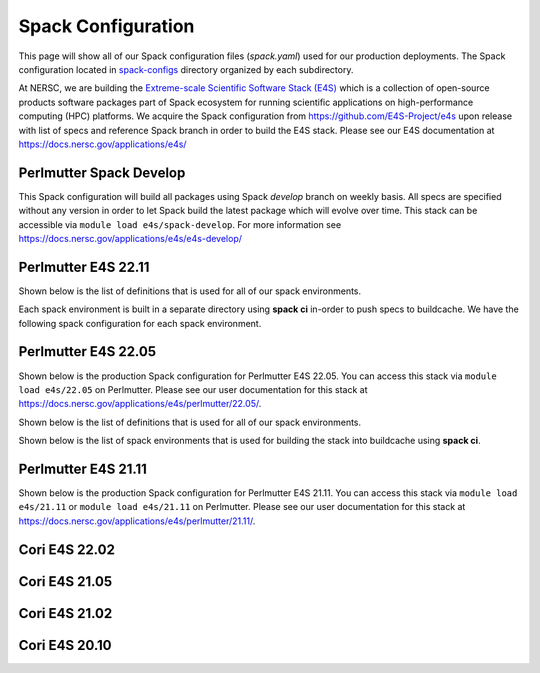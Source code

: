 Spack Configuration
===================

This page will show all of our Spack configuration files (`spack.yaml`) used for our production deployments. The
Spack configuration located in `spack-configs <https://github.com/NERSC/spack-infrastructure/tree/main/spack-configs>`_ directory
organized by each subdirectory.

At NERSC, we are building the `Extreme-scale Scientific Software Stack (E4S) <https://e4s.readthedocs.io/en/latest/introduction.html>`_ which
is a collection of open-source products software packages part of Spack ecosystem for running scientific applications on high-performance
computing (HPC) platforms. We acquire the Spack configuration from https://github.com/E4S-Project/e4s upon release with list of specs and reference
Spack branch in order to build the E4S stack. Please see our E4S documentation at https://docs.nersc.gov/applications/e4s/


Perlmutter Spack Develop
-------------------------

This Spack configuration will build all packages using Spack `develop` branch on weekly basis. All specs are specified
without any version in order to let Spack build the latest package which will evolve over time. This stack can be accessible via
``module load e4s/spack-develop``. For more information see https://docs.nersc.gov/applications/e4s/e4s-develop/

.. dropdown:: Spack Configuration for spack@develop

    .. literalinclude:: ../spack-configs/perlmutter-spack-develop/spack.yaml
       :language: yaml

Perlmutter E4S 22.11
----------------------

.. dropdown:: Production Spack Configuration

        GCC spack environment

        .. literalinclude:: ../spack-configs/perlmutter-e4s-22.11/prod/gcc/spack.yaml
            :language: yaml

        CCE Spack Environment

        .. literalinclude:: ../spack-configs/perlmutter-e4s-22.11/prod/cce/spack.yaml
            :language: yaml

        NVHPC Spack Environment

        .. literalinclude:: ../spack-configs/perlmutter-e4s-22.11/prod/nvhpc/spack.yaml
            :language: yaml

        CUDA Spack Environment

        .. literalinclude:: ../spack-configs/perlmutter-e4s-22.11/prod/cuda/spack.yaml
            :language: yaml

Shown below is the list of definitions that is used for all of our spack environments.

.. dropdown:: Definitions for Spack Environments

    .. literalinclude:: ../spack-configs/perlmutter-e4s-22.11/definitions.yaml
        :language: yaml

Each spack environment is built in a separate directory using **spack ci** in-order to push specs to buildcache.
We have the following spack configuration for each spack environment.

.. dropdown:: Spack Environments for Spack CI

    GCC Spack Environment

    .. literalinclude:: ../spack-configs/perlmutter-e4s-22.11/gcc/spack.yaml
        :language: yaml

    CCE Spack Environment

    .. literalinclude:: ../spack-configs/perlmutter-e4s-22.11/cce/spack.yaml
        :language: yaml

    NVHPC Spack Environment

    .. literalinclude:: ../spack-configs/perlmutter-e4s-22.11/nvhpc/spack.yaml
        :language: yaml

    CUDA Spack Environment

    .. literalinclude:: ../spack-configs/perlmutter-e4s-22.11/cuda/spack.yaml
        :language: yaml

Perlmutter E4S 22.05
----------------------

Shown below is the production Spack configuration for Perlmutter E4S 22.05. You can access this stack
via ``module load e4s/22.05``  on Perlmutter. Please see
our user documentation for this stack at https://docs.nersc.gov/applications/e4s/perlmutter/22.05/.

.. dropdown:: Production Spack Configuration

    GCC spack environment

    .. literalinclude:: ../spack-configs/perlmutter-e4s-22.05/prod/gcc/spack.yaml
        :language: yaml

    CCE Spack Environment

    .. literalinclude:: ../spack-configs/perlmutter-e4s-22.05/prod/cce/spack.yaml
        :language: yaml

    NVHPC Spack Environment

    .. literalinclude:: ../spack-configs/perlmutter-e4s-22.05/prod/nvhpc/spack.yaml
        :language: yaml

    CUDA Spack Environment

    .. literalinclude:: ../spack-configs/perlmutter-e4s-22.05/prod/cuda/spack.yaml
        :language: yaml

Shown below is the list of definitions that is used for all of our spack environments.

.. dropdown:: Definitions for Spack Environments

    .. literalinclude:: ../spack-configs/perlmutter-e4s-22.05/definitions.yaml
        :language: yaml

Shown below is the list of spack environments that is used for building the stack into buildcache using **spack ci**.

.. dropdown:: Spack Environments for Spack CI

    GCC Spack Environment

    .. literalinclude:: ../spack-configs/perlmutter-e4s-22.05/gcc/spack.yaml
        :language: yaml

    CCE Spack Environment

    .. literalinclude:: ../spack-configs/perlmutter-e4s-22.05/cce/spack.yaml
        :language: yaml

    NVHPC Spack Environment

    .. literalinclude:: ../spack-configs/perlmutter-e4s-22.05/nvhpc/spack.yaml
        :language: yaml

    CUDA Spack Environment

    .. literalinclude:: ../spack-configs/perlmutter-e4s-22.05/cuda/spack.yaml
        :language: yaml

Perlmutter E4S 21.11
----------------------

Shown below is the production Spack configuration for Perlmutter E4S 21.11. You can access this stack
via ``module load e4s/21.11`` or ``module load e4s/21.11`` on Perlmutter. Please see
our user documentation for this stack at https://docs.nersc.gov/applications/e4s/perlmutter/21.11/.

.. dropdown:: Production Spack Environment

    .. literalinclude:: ../spack-configs/perlmutter-e4s-21.11/prod/spack.yaml
        :language: yaml

    .. literalinclude:: ../spack-configs/perlmutter-e4s-21.11/definitions.yaml
        :language: yaml

Cori E4S 22.02
----------------

.. dropdown:: Production Spack Environment

    .. literalinclude:: ../spack-configs/cori-e4s-22.02/spack.yaml
        :language: yaml


Cori E4S 21.05
---------------

.. dropdown:: Production Spack Environment

    .. literalinclude:: ../spack-configs/cori-e4s-21.05/spack.yaml
        :language: yaml


Cori E4S 21.02
---------------

.. dropdown:: Production Spack Environment

    .. literalinclude:: ../spack-configs/cori-e4s-21.02/prod/spack.yaml
        :language: yaml

Cori E4S 20.10
---------------

.. dropdown:: Production Spack Environment

    .. literalinclude:: ../spack-configs/cori-e4s-20.10/prod/spack.yaml
        :language: yaml
